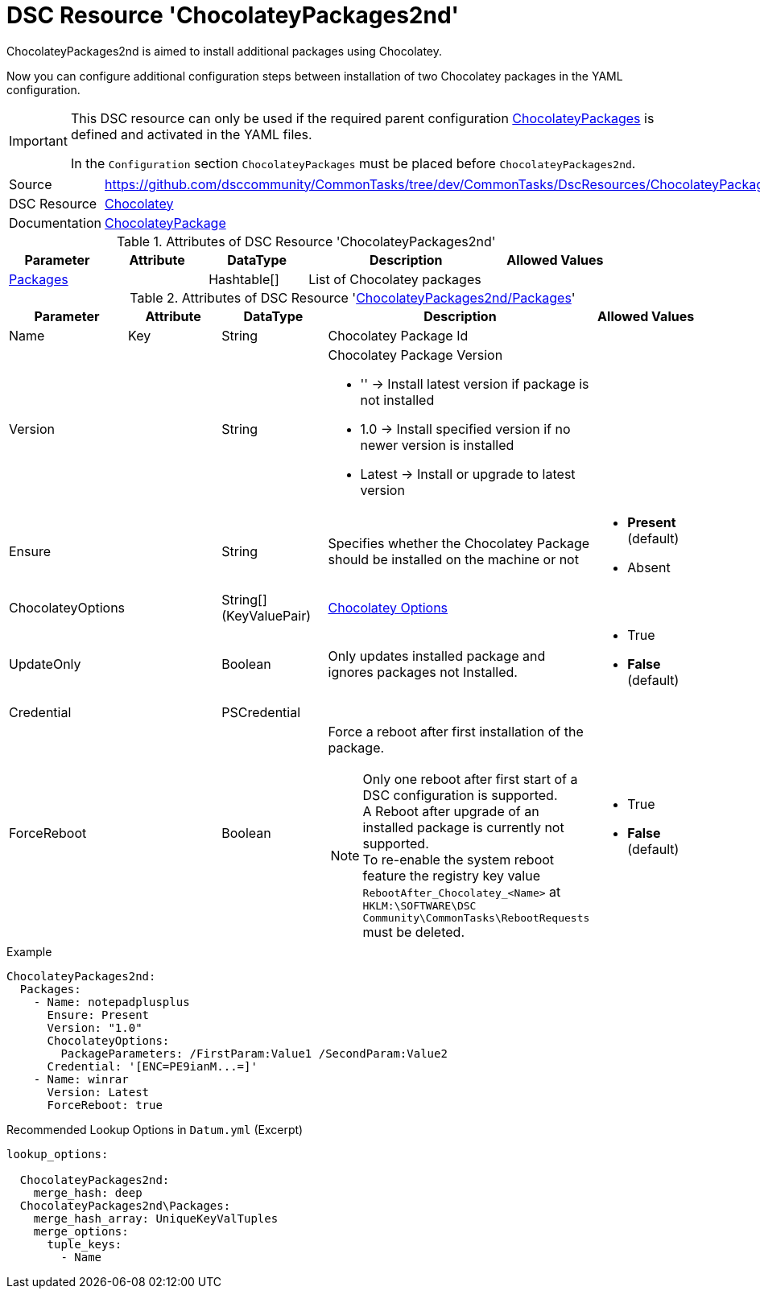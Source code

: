 // CommonTasks YAML Reference: ChocolateyPackages2nd
// =================================================

:YmlCategory: ChocolateyPackages2nd


[[dscyml_chocolateypackages2nd, {YmlCategory}]]
= DSC Resource 'ChocolateyPackages2nd'
// didn't work in production: = DSC Resource '{YmlCategory}'


[[dscyml_chocolateypackages2nd_abstract]]
.{YmlCategory} is aimed to install additional packages using Chocolatey.

Now you can configure additional configuration steps between installation of two Chocolatey packages in the YAML configuration.

[IMPORTANT]
====
This DSC resource can only be used if the required parent configuration https://github.com/dsccommunity/CommonTasks/tree/dev/CommonTasks/DscResources/ChocolateyPackages[ChocolateyPackages] is defined and activated in the YAML files.

In the `Configuration` section `ChocolateyPackages` must be placed before `ChocolateyPackages2nd`. 
====

[cols="1,3a" options="autowidth" caption=]
|===
| Source         | https://github.com/dsccommunity/CommonTasks/tree/dev/CommonTasks/DscResources/ChocolateyPackages2nd
| DSC Resource   | https://github.com/chocolatey-community/Chocolatey[Chocolatey]
| Documentation  | https://github.com/chocolatey-community/Chocolatey/tree/master/Chocolatey/DscResources/ChocolateyPackage[ChocolateyPackage]
|===


.Attributes of DSC Resource '{YmlCategory}'
[cols="1,1,1,2a,1a" options="header"]
|===
| Parameter
| Attribute
| DataType
| Description
| Allowed Values

| [[dscyml_chocolateypackages2nd_packages, {YmlCategory}/Packages]]<<dscyml_chocolateypackages2nd_packages_details, Packages>>
| 
| Hashtable[]
| List of Chocolatey packages
|

|===


[[dscyml_chocolateypackages2nd_packages_details]]
.Attributes of DSC Resource '<<dscyml_chocolateypackages2nd_packages>>'
[cols="1,1,1,2a,1a" options="header"]
|===
| Parameter
| Attribute
| DataType
| Description
| Allowed Values

| Name
| Key
| String
| Chocolatey Package Id
|

| Version
|
| String
| Chocolatey Package Version

  - '' -> Install latest version if package is not installed
  - 1.0 -> Install specified version if no newer version is installed
  - Latest -> Install or upgrade to latest version 
|

| Ensure
|
| String
| Specifies whether the Chocolatey Package should be installed on the machine or not
| - *Present* (default)
  - Absent

| ChocolateyOptions
|
| String[] (KeyValuePair)
| https://docs.chocolatey.org/en-us/choco/commands/install#options-and-switches[Chocolatey Options]
| 

| UpdateOnly
|
| Boolean
| Only updates installed package and ignores packages not Installed.
| - True
  - *False* (default)

| Credential
|
| PSCredential
|
|

| ForceReboot
|
| Boolean
| Force a reboot after first installation of the package. +
[NOTE]
====
Only one reboot after first start of a DSC configuration is supported. +
A Reboot after upgrade of an installed package is currently not supported. +
To re-enable the system reboot feature the registry key value `RebootAfter_Chocolatey_<Name>` at `HKLM:\SOFTWARE\DSC Community\CommonTasks\RebootRequests` must be deleted.
====
| - True
  - *False* (default)

|===


.Example
[source, yaml]
----
ChocolateyPackages2nd:
  Packages:
    - Name: notepadplusplus
      Ensure: Present
      Version: "1.0"
      ChocolateyOptions:
        PackageParameters: /FirstParam:Value1 /SecondParam:Value2
      Credential: '[ENC=PE9ianM...=]'
    - Name: winrar
      Version: Latest
      ForceReboot: true
----


.Recommended Lookup Options in `Datum.yml` (Excerpt)
[source, yaml]
----
lookup_options:

  ChocolateyPackages2nd:
    merge_hash: deep
  ChocolateyPackages2nd\Packages:
    merge_hash_array: UniqueKeyValTuples
    merge_options:
      tuple_keys:
        - Name
----
